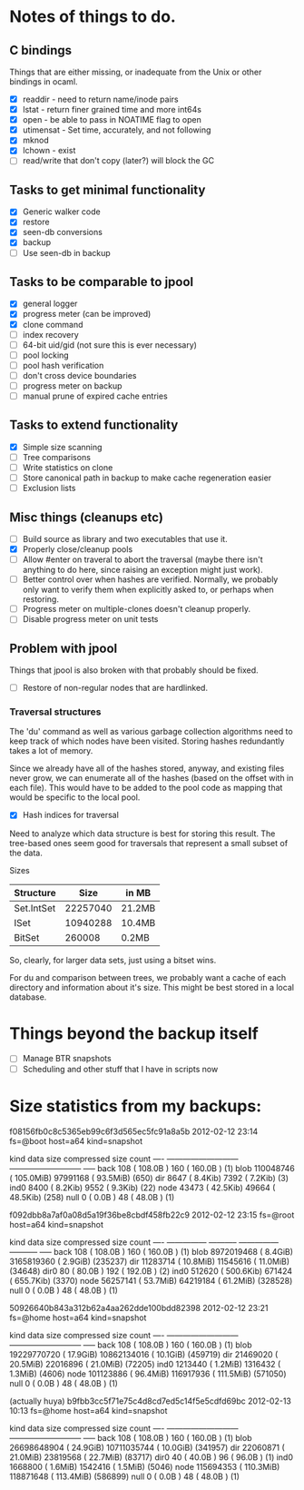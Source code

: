 * Notes of things to do.

** C bindings
   Things that are either missing, or inadequate from the Unix or
   other bindings in ocaml.

   - [X] readdir - need to return name/inode pairs
   - [X] lstat - return finer grained time and more int64s
   - [X] open  - be able to pass in NOATIME flag to open
   - [X] utimensat - Set time, accurately, and not following
   - [X] mknod
   - [X] lchown  - exist
   - [ ] read/write that don't copy (later?)  will block the GC

** Tasks to get minimal functionality

   - [X] Generic walker code
   - [X] restore
   - [X] seen-db conversions
   - [X] backup
   - [ ] Use seen-db in backup

** Tasks to be comparable to jpool

   - [X] general logger
   - [X] progress meter (can be improved)
   - [X] clone command
   - [ ] index recovery
   - [ ] 64-bit uid/gid (not sure this is ever necessary)
   - [ ] pool locking
   - [ ] pool hash verification
   - [ ] don't cross device boundaries
   - [ ] progress meter on backup
   - [ ] manual prune of expired cache entries

** Tasks to extend functionality

   - [X] Simple size scanning
   - [ ] Tree comparisons
   - [ ] Write statistics on clone
   - [ ] Store canonical path in backup to make cache regeneration easier
   - [ ] Exclusion lists

** Misc things (cleanups etc)

   - [ ] Build source as library and two executables that use it.
   - [X] Properly close/cleanup pools
   - [ ] Allow #enter on traveral to abort the traversal (maybe there
     isn't anything to do here, since raising an exception might just
     work).
   - [ ] Better control over when hashes are verified.  Normally, we
     probably only want to verify them when explicitly asked to, or
     perhaps when restoring.
   - [ ] Progress meter on multiple-clones doesn't cleanup properly.
   - [ ] Disable progress meter on unit tests

** Problem with jpool

   Things that jpool is also broken with that probably should be
   fixed.

   - [ ] Restore of non-regular nodes that are hardlinked.

*** Traversal structures

    The 'du' command as well as various garbage collection algorithms
    need to keep track of which nodes have been visited.  Storing
    hashes redundantly takes a lot of memory.

    Since we already have all of the hashes stored, anyway, and
    existing files never grow, we can enumerate all of the hashes
    (based on the offset with in each file).  This would have to be
    added to the pool code as mapping that would be specific to the
    local pool.

    - [X] Hash indices for traversal

    Need to analyze which data structure is best for storing this
    result.  The tree-based ones seem good for traversals that
    represent a small subset of the data.

    Sizes

    | Structure  |     Size | in MB  |
    |------------+----------+--------|
    | Set.IntSet | 22257040 | 21.2MB |
    | ISet       | 10940288 | 10.4MB |
    | BitSet     |   260008 | 0.2MB  |

    So, clearly, for larger data sets, just using a bitset wins.

    For du and comparison between trees, we probably want a cache of
    each directory and information about it's size.  This might be
    best stored in a local database.

* Things beyond the backup itself

  - [ ] Manage BTR snapshots
  - [ ] Scheduling and other stuff that I have in scripts now

* Size statistics from my backups:

f08156fb0c8c5365eb99c6f3d565ec5fc91a8a5b 2012-02-12 23:14 fs=@boot host=a64 kind=snapshot

kind          data size                  compressed size        count
---- ---------------------------   ---------------------------  -----
back             108 ( 108.0B  )               160 ( 160.0B  )  (1)
blob       110048746 ( 105.0MiB)          97991168 (  93.5MiB)  (650)
dir             8647 (   8.4Kib)              7392 (   7.2Kib)  (3)
ind0            8400 (   8.2Kib)              9552 (   9.3Kib)  (22)
node           43473 (  42.5Kib)             49664 (  48.5Kib)  (258)
null               0 (   0.0B  )                48 (  48.0B  )  (1)

f092dbb8a7af0a08d5a19f36be8cbdf458fb22c9 2012-02-12 23:15 fs=@root host=a64 kind=snapshot

kind       data size               compressed size              count
---- --------------- -----------   --------------- -----------  -----
back             108 ( 108.0B  )               160 ( 160.0B  )  (1)
blob      8972019468 (   8.4GiB)        3165819360 (   2.9GiB)  (235237)
dir         11283714 (  10.8MiB)          11545616 (  11.0MiB)  (34648)
dir0              80 (  80.0B  )               192 ( 192.0B  )  (2)
ind0          512620 ( 500.6Kib)            671424 ( 655.7Kib)  (3370)
node        56257141 (  53.7MiB)          64219184 (  61.2MiB)  (328528)
null               0 (   0.0B  )                48 (  48.0B  )  (1)

50926640b843a312b62a4aa262dde100bdd82398 2012-02-12 23:21 fs=@home host=a64 kind=snapshot

kind          data size                  compressed size        count
---- ---------------------------   ---------------------------  -----
back             108 ( 108.0B  )               160 ( 160.0B  )  (1)
blob     19229770720 (  17.9GiB)       10862134016 (  10.1GiB)  (459719)
dir         21469020 (  20.5MiB)          22016896 (  21.0MiB)  (72205)
ind0         1213440 (   1.2MiB)           1316432 (   1.3MiB)  (4606)
node       101123886 (  96.4MiB)         116917936 ( 111.5MiB)  (571050)
null               0 (   0.0B  )                48 (  48.0B  )  (1)

(actually huya)
b9fbb3cc5f71e75c4d8cd7ed5c14f5e5cdfd69bc 2012-02-13 10:13 fs=@home host=a64 kind=snapshot

kind          data size                  compressed size        count
---- ---------------------------   ---------------------------  -----
back             108 ( 108.0B  )               160 ( 160.0B  )  (1)
blob     26698648904 (  24.9GiB)       10711035744 (  10.0GiB)  (341957)
dir         22060871 (  21.0MiB)          23819568 (  22.7MiB)  (83717)
dir0              40 (  40.0B  )                96 (  96.0B  )  (1)
ind0         1668800 (   1.6MiB)           1542416 (   1.5MiB)  (5046)
node       115694353 ( 110.3MiB)         118871648 ( 113.4MiB)  (586899)
null               0 (   0.0B  )                48 (  48.0B  )  (1)
